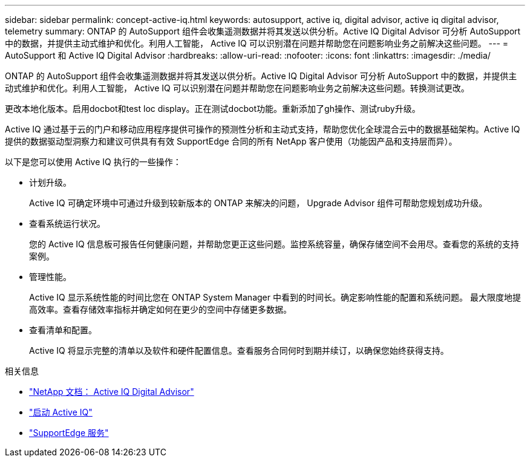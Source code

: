 ---
sidebar: sidebar 
permalink: concept-active-iq.html 
keywords: autosupport, active iq, digital advisor, active iq digital advisor, telemetry 
summary: ONTAP 的 AutoSupport 组件会收集遥测数据并将其发送以供分析。Active IQ Digital Advisor 可分析 AutoSupport 中的数据，并提供主动式维护和优化。利用人工智能， Active IQ 可以识别潜在问题并帮助您在问题影响业务之前解决这些问题。 
---
= AutoSupport 和 Active IQ Digital Advisor
:hardbreaks:
:allow-uri-read: 
:nofooter: 
:icons: font
:linkattrs: 
:imagesdir: ./media/


[role="lead"]
ONTAP 的 AutoSupport 组件会收集遥测数据并将其发送以供分析。Active IQ Digital Advisor 可分析 AutoSupport 中的数据，并提供主动式维护和优化。利用人工智能， Active IQ 可以识别潜在问题并帮助您在问题影响业务之前解决这些问题。转换测试更改。

更改本地化版本。启用docbot和test loc display。正在测试docbot功能。重新添加了gh操作、测试ruby升级。

Active IQ 通过基于云的门户和移动应用程序提供可操作的预测性分析和主动式支持，帮助您优化全球混合云中的数据基础架构。Active IQ 提供的数据驱动型洞察力和建议可供具有有效 SupportEdge 合同的所有 NetApp 客户使用（功能因产品和支持层而异）。

以下是您可以使用 Active IQ 执行的一些操作：

* 计划升级。
+
Active IQ 可确定环境中可通过升级到较新版本的 ONTAP 来解决的问题， Upgrade Advisor 组件可帮助您规划成功升级。

* 查看系统运行状况。
+
您的 Active IQ 信息板可报告任何健康问题，并帮助您更正这些问题。监控系统容量，确保存储空间不会用尽。查看您的系统的支持案例。

* 管理性能。
+
Active IQ 显示系统性能的时间比您在 ONTAP System Manager 中看到的时间长。确定影响性能的配置和系统问题。
最大限度地提高效率。查看存储效率指标并确定如何在更少的空间中存储更多数据。

* 查看清单和配置。
+
Active IQ 将显示完整的清单以及软件和硬件配置信息。查看服务合同何时到期并续订，以确保您始终获得支持。



.相关信息
* https://docs.netapp.com/us-en/active-iq/["NetApp 文档： Active IQ Digital Advisor"^]
* https://aiq.netapp.com/custom-dashboard/search["启动 Active IQ"^]
* https://www.netapp.com/us/services/support-edge.aspx["SupportEdge 服务"^]

